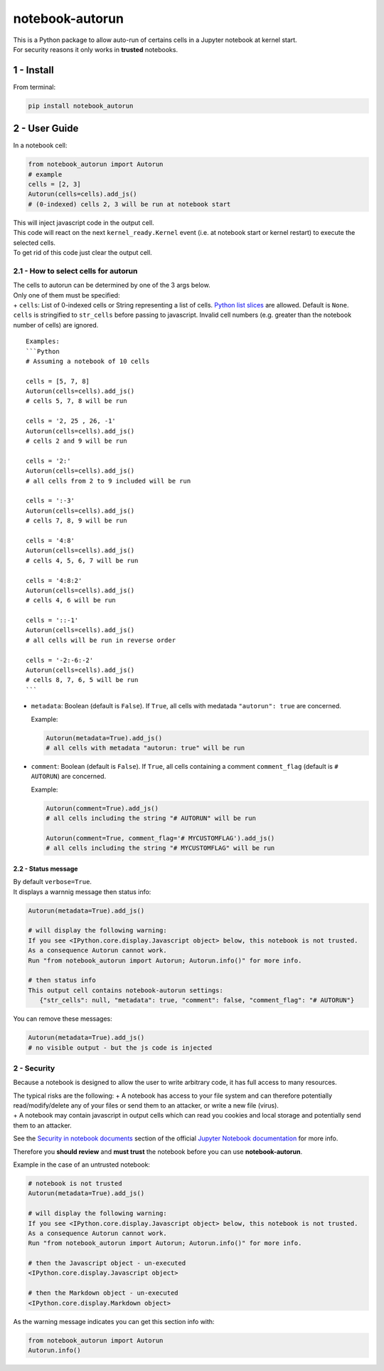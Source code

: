 notebook-autorun
================

| This is a Python package to allow auto-run of certains cells in a
  Jupyter notebook at kernel start.
| For security reasons it only works in **trusted** notebooks.

1 - Install
-----------

From terminal:

.. code:: bash

    pip install notebook_autorun

2 - User Guide
--------------

In a notebook cell:

.. code:: python

    from notebook_autorun import Autorun
    # example
    cells = [2, 3]
    Autorun(cells=cells).add_js()
    # (0-indexed) cells 2, 3 will be run at notebook start 

| This will inject javascript code in the output cell.
| This code will react on the next ``kernel_ready.Kernel`` event (i.e.
  at notebook start or kernel restart) to execute the selected cells.
| To get rid of this code just clear the output cell.

2.1 - How to select cells for autorun
^^^^^^^^^^^^^^^^^^^^^^^^^^^^^^^^^^^^^

| The cells to autorun can be determined by one of the 3 args below.
| Only one of them must be specified:
| + ``cells``: List of 0-indexed cells or String representing a list of
  cells. `Python list
  slices <https://docs.python.org/2.3/whatsnew/section-slices.html>`__
  are allowed. Default is ``None``. ``cells`` is stringified to
  ``str_cells`` before passing to javascript. Invalid cell numbers (e.g.
  greater than the notebook number of cells) are ignored.

::

    Examples: 
    ```Python
    # Assuming a notebook of 10 cells

    cells = [5, 7, 8]
    Autorun(cells=cells).add_js()
    # cells 5, 7, 8 will be run  

    cells = '2, 25 , 26, -1'
    Autorun(cells=cells).add_js()
    # cells 2 and 9 will be run  

    cells = '2:'
    Autorun(cells=cells).add_js()
    # all cells from 2 to 9 included will be run  

    cells = ':-3'
    Autorun(cells=cells).add_js()
    # cells 7, 8, 9 will be run  

    cells = '4:8'
    Autorun(cells=cells).add_js()
    # cells 4, 5, 6, 7 will be run  

    cells = '4:8:2'
    Autorun(cells=cells).add_js()
    # cells 4, 6 will be run  

    cells = '::-1'
    Autorun(cells=cells).add_js()
    # all cells will be run in reverse order  

    cells = '-2:-6:-2'
    Autorun(cells=cells).add_js()
    # cells 8, 7, 6, 5 will be run  
    ```

-  ``metadata``: Boolean (default is ``False``). If ``True``, all cells
   with medatada ``"autorun": true`` are concerned.

   Example:

   .. code:: python

       Autorun(metadata=True).add_js()
       # all cells with metadata "autorun: true" will be run  

-  ``comment``: Boolean (default is ``False``). If ``True``, all cells
   containing a comment ``comment_flag`` (default is ``# AUTORUN``) are
   concerned.

   Example:

   .. code:: python

       Autorun(comment=True).add_js()
       # all cells including the string "# AUTORUN" will be run  

       Autorun(comment=True, comment_flag='# MYCUSTOMFLAG').add_js()
       # all cells including the string "# MYCUSTOMFLAG" will be run  

2.2 - Status message
~~~~~~~~~~~~~~~~~~~~

| By default ``verbose=True``.
| It displays a warnnig message then status info:

.. code:: python

    Autorun(metadata=True).add_js()

    # will display the following warning:
    If you see <IPython.core.display.Javascript object> below, this notebook is not trusted.
    As a consequence Autorun cannot work.
    Run "from notebook_autorun import Autorun; Autorun.info()" for more info.

    # then status info
    This output cell contains notebook-autorun settings:
       {"str_cells": null, "metadata": true, "comment": false, "comment_flag": "# AUTORUN"}

You can remove these messages:

.. code:: python

    Autorun(metadata=True).add_js()
    # no visible output - but the js code is injected

2 - Security
^^^^^^^^^^^^

Because a notebook is designed to allow the user to write arbitrary
code, it has full access to many resources.

| The typical risks are the following: + A notebook has access to your
  file system and can therefore potentially read/modify/delete any of
  your files or send them to an attacker, or write a new file (virus).
| + A notebook may contain javascript in output cells which can read you
  cookies and local storage and potentially send them to an attacker.

See the `Security in notebook
documents <https://jupyter-notebook.readthedocs.io/en/stable/security.html#security-in-notebook-documents>`__
section of the official `Jupyter Notebook
documentation <https://jupyter-notebook.readthedocs.io/en/stable/index.html>`__
for more info.

Therefore you **should review** and **must trust** the notebook before
you can use **notebook-autorun**.

Example in the case of an untrusted notebook:

.. code:: python

    # notebook is not trusted
    Autorun(metadata=True).add_js()

    # will display the following warning:
    If you see <IPython.core.display.Javascript object> below, this notebook is not trusted.
    As a consequence Autorun cannot work.
    Run "from notebook_autorun import Autorun; Autorun.info()" for more info.

    # then the Javascript object - un-executed
    <IPython.core.display.Javascript object>

    # then the Markdown object - un-executed
    <IPython.core.display.Markdown object>

As the warning message indicates you can get this section info with:

.. code:: python

    from notebook_autorun import Autorun
    Autorun.info()

.. raw:: html

   <!-- pandoc --from=markdown --to=rst --output=README.rst README.md -->
